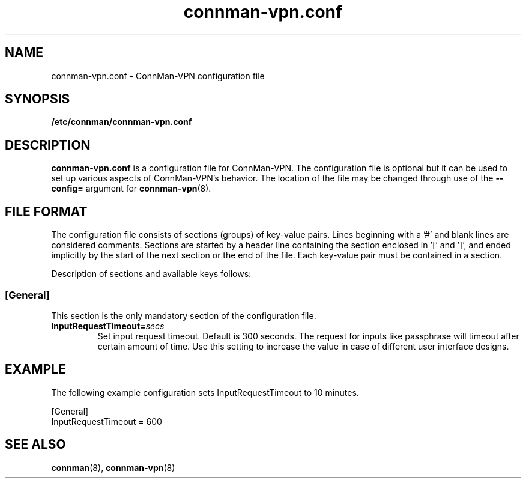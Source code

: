 .\" connman-vpn.conf(5) manual page
.\"
.\" Copyright (C) 2015 Intel Corporation
.\"
.TH "connman-vpn.conf" "5" "2015-10-15" ""
.SH NAME
connman-vpn.conf \- ConnMan-VPN configuration file
.SH SYNOPSIS
.B /etc/connman/connman-vpn.conf
.SH DESCRIPTION
.P
.B connman-vpn.conf
is a configuration file for ConnMan-VPN. The configuration file is
optional but it can be used to set up various aspects of ConnMan-VPN's
behavior. The location of the file may be changed through use of
the \fB\-\-config= \fRargument for \fBconnman-vpn\fP(8).
.SH "FILE FORMAT"
.P
The configuration file consists of sections (groups) of key-value pairs.
Lines beginning with a '#' and blank lines are considered comments.
Sections are started by a header line containing the section enclosed
in '[' and ']', and ended implicitly by the start of the next section
or the end of the file. Each key-value pair must be contained in a section.
.P
Description of sections and available keys follows:
.SS [General]
This section is the only mandatory section of the configuration file.
.TP
.BI InputRequestTimeout= secs
Set input request timeout. Default is 300 seconds. The request for inputs
like passphrase will timeout after certain amount of time. Use this setting
to increase the value in case of different user interface designs.
.SH "EXAMPLE"
The following example configuration sets InputRequestTimeout to 10 minutes.
.PP
.nf
[General]
InputRequestTimeout = 600
.fi
.SH "SEE ALSO"
.BR connman (8), \ connman-vpn (8)
